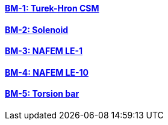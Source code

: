 // NO HEADER ! 1 title + 1 link per benchmark.

==== link:/benchmarks/csm/toolbox/bm-1/[BM-1: Turek-Hron CSM]
==== link:/benchmarks/csm/toolbox/bm-2/[BM-2: Solenoid]
==== link:/benchmarks/csm/toolbox/bm-3/[BM-3: NAFEM LE-1]
==== link:/benchmarks/csm/toolbox/bm-4/[BM-4: NAFEM LE-10]
==== link:/benchmarks/csm/toolbox/bm-5/[BM-5: Torsion bar]

